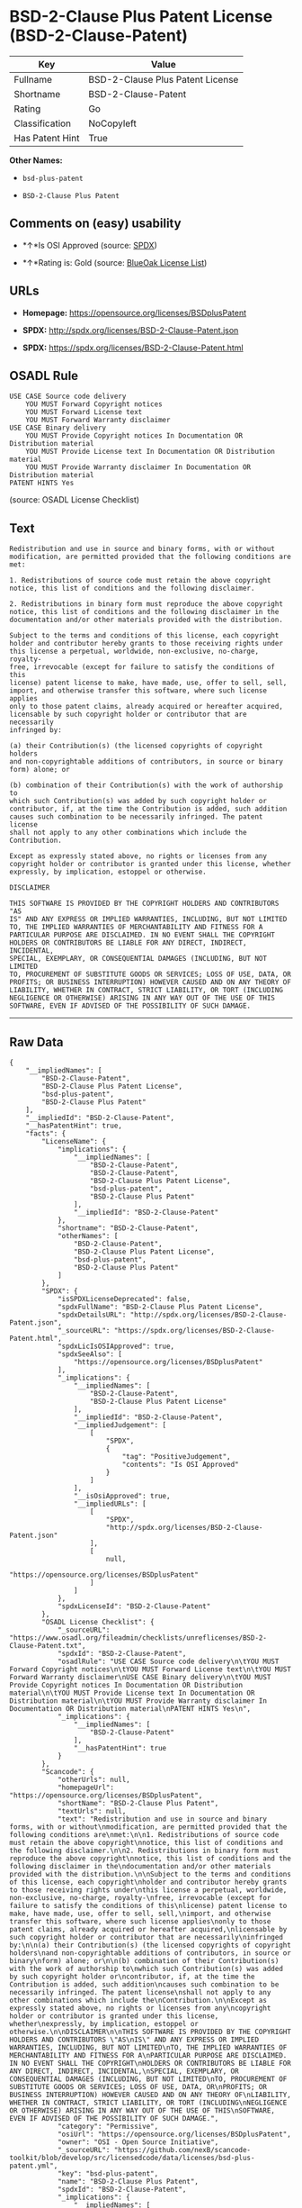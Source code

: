* BSD-2-Clause Plus Patent License (BSD-2-Clause-Patent)

| Key               | Value                              |
|-------------------+------------------------------------|
| Fullname          | BSD-2-Clause Plus Patent License   |
| Shortname         | BSD-2-Clause-Patent                |
| Rating            | Go                                 |
| Classification    | NoCopyleft                         |
| Has Patent Hint   | True                               |

*Other Names:*

- =bsd-plus-patent=

- =BSD-2-Clause Plus Patent=

** Comments on (easy) usability

- *↑*Is OSI Approved (source:
  [[https://spdx.org/licenses/BSD-2-Clause-Patent.html][SPDX]])

- *↑*Rating is: Gold (source: [[https://blueoakcouncil.org/list][BlueOak
  License List]])

** URLs

- *Homepage:* https://opensource.org/licenses/BSDplusPatent

- *SPDX:* http://spdx.org/licenses/BSD-2-Clause-Patent.json

- *SPDX:* https://spdx.org/licenses/BSD-2-Clause-Patent.html

** OSADL Rule

#+BEGIN_EXAMPLE
    USE CASE Source code delivery
    	YOU MUST Forward Copyright notices
    	YOU MUST Forward License text
    	YOU MUST Forward Warranty disclaimer
    USE CASE Binary delivery
    	YOU MUST Provide Copyright notices In Documentation OR Distribution material
    	YOU MUST Provide License text In Documentation OR Distribution material
    	YOU MUST Provide Warranty disclaimer In Documentation OR Distribution material
    PATENT HINTS Yes
#+END_EXAMPLE

(source: OSADL License Checklist)

** Text

#+BEGIN_EXAMPLE
    Redistribution and use in source and binary forms, with or without
    modification, are permitted provided that the following conditions are
    met:

    1. Redistributions of source code must retain the above copyright
    notice, this list of conditions and the following disclaimer.

    2. Redistributions in binary form must reproduce the above copyright
    notice, this list of conditions and the following disclaimer in the
    documentation and/or other materials provided with the distribution.

    Subject to the terms and conditions of this license, each copyright
    holder and contributor hereby grants to those receiving rights under
    this license a perpetual, worldwide, non-exclusive, no-charge, royalty-
    free, irrevocable (except for failure to satisfy the conditions of this
    license) patent license to make, have made, use, offer to sell, sell,
    import, and otherwise transfer this software, where such license applies
    only to those patent claims, already acquired or hereafter acquired,
    licensable by such copyright holder or contributor that are necessarily
    infringed by:

    (a) their Contribution(s) (the licensed copyrights of copyright holders
    and non-copyrightable additions of contributors, in source or binary
    form) alone; or

    (b) combination of their Contribution(s) with the work of authorship to
    which such Contribution(s) was added by such copyright holder or
    contributor, if, at the time the Contribution is added, such addition
    causes such combination to be necessarily infringed. The patent license
    shall not apply to any other combinations which include the
    Contribution.

    Except as expressly stated above, no rights or licenses from any
    copyright holder or contributor is granted under this license, whether
    expressly, by implication, estoppel or otherwise.

    DISCLAIMER

    THIS SOFTWARE IS PROVIDED BY THE COPYRIGHT HOLDERS AND CONTRIBUTORS "AS
    IS" AND ANY EXPRESS OR IMPLIED WARRANTIES, INCLUDING, BUT NOT LIMITED
    TO, THE IMPLIED WARRANTIES OF MERCHANTABILITY AND FITNESS FOR A
    PARTICULAR PURPOSE ARE DISCLAIMED. IN NO EVENT SHALL THE COPYRIGHT
    HOLDERS OR CONTRIBUTORS BE LIABLE FOR ANY DIRECT, INDIRECT, INCIDENTAL,
    SPECIAL, EXEMPLARY, OR CONSEQUENTIAL DAMAGES (INCLUDING, BUT NOT LIMITED
    TO, PROCUREMENT OF SUBSTITUTE GOODS OR SERVICES; LOSS OF USE, DATA, OR
    PROFITS; OR BUSINESS INTERRUPTION) HOWEVER CAUSED AND ON ANY THEORY OF
    LIABILITY, WHETHER IN CONTRACT, STRICT LIABILITY, OR TORT (INCLUDING
    NEGLIGENCE OR OTHERWISE) ARISING IN ANY WAY OUT OF THE USE OF THIS
    SOFTWARE, EVEN IF ADVISED OF THE POSSIBILITY OF SUCH DAMAGE.
#+END_EXAMPLE

--------------

** Raw Data

#+BEGIN_EXAMPLE
    {
        "__impliedNames": [
            "BSD-2-Clause-Patent",
            "BSD-2-Clause Plus Patent License",
            "bsd-plus-patent",
            "BSD-2-Clause Plus Patent"
        ],
        "__impliedId": "BSD-2-Clause-Patent",
        "__hasPatentHint": true,
        "facts": {
            "LicenseName": {
                "implications": {
                    "__impliedNames": [
                        "BSD-2-Clause-Patent",
                        "BSD-2-Clause-Patent",
                        "BSD-2-Clause Plus Patent License",
                        "bsd-plus-patent",
                        "BSD-2-Clause Plus Patent"
                    ],
                    "__impliedId": "BSD-2-Clause-Patent"
                },
                "shortname": "BSD-2-Clause-Patent",
                "otherNames": [
                    "BSD-2-Clause-Patent",
                    "BSD-2-Clause Plus Patent License",
                    "bsd-plus-patent",
                    "BSD-2-Clause Plus Patent"
                ]
            },
            "SPDX": {
                "isSPDXLicenseDeprecated": false,
                "spdxFullName": "BSD-2-Clause Plus Patent License",
                "spdxDetailsURL": "http://spdx.org/licenses/BSD-2-Clause-Patent.json",
                "_sourceURL": "https://spdx.org/licenses/BSD-2-Clause-Patent.html",
                "spdxLicIsOSIApproved": true,
                "spdxSeeAlso": [
                    "https://opensource.org/licenses/BSDplusPatent"
                ],
                "_implications": {
                    "__impliedNames": [
                        "BSD-2-Clause-Patent",
                        "BSD-2-Clause Plus Patent License"
                    ],
                    "__impliedId": "BSD-2-Clause-Patent",
                    "__impliedJudgement": [
                        [
                            "SPDX",
                            {
                                "tag": "PositiveJudgement",
                                "contents": "Is OSI Approved"
                            }
                        ]
                    ],
                    "__isOsiApproved": true,
                    "__impliedURLs": [
                        [
                            "SPDX",
                            "http://spdx.org/licenses/BSD-2-Clause-Patent.json"
                        ],
                        [
                            null,
                            "https://opensource.org/licenses/BSDplusPatent"
                        ]
                    ]
                },
                "spdxLicenseId": "BSD-2-Clause-Patent"
            },
            "OSADL License Checklist": {
                "_sourceURL": "https://www.osadl.org/fileadmin/checklists/unreflicenses/BSD-2-Clause-Patent.txt",
                "spdxId": "BSD-2-Clause-Patent",
                "osadlRule": "USE CASE Source code delivery\n\tYOU MUST Forward Copyright notices\n\tYOU MUST Forward License text\n\tYOU MUST Forward Warranty disclaimer\nUSE CASE Binary delivery\n\tYOU MUST Provide Copyright notices In Documentation OR Distribution material\n\tYOU MUST Provide License text In Documentation OR Distribution material\n\tYOU MUST Provide Warranty disclaimer In Documentation OR Distribution material\nPATENT HINTS Yes\n",
                "_implications": {
                    "__impliedNames": [
                        "BSD-2-Clause-Patent"
                    ],
                    "__hasPatentHint": true
                }
            },
            "Scancode": {
                "otherUrls": null,
                "homepageUrl": "https://opensource.org/licenses/BSDplusPatent",
                "shortName": "BSD-2-Clause Plus Patent",
                "textUrls": null,
                "text": "Redistribution and use in source and binary forms, with or without\nmodification, are permitted provided that the following conditions are\nmet:\n\n1. Redistributions of source code must retain the above copyright\nnotice, this list of conditions and the following disclaimer.\n\n2. Redistributions in binary form must reproduce the above copyright\nnotice, this list of conditions and the following disclaimer in the\ndocumentation and/or other materials provided with the distribution.\n\nSubject to the terms and conditions of this license, each copyright\nholder and contributor hereby grants to those receiving rights under\nthis license a perpetual, worldwide, non-exclusive, no-charge, royalty-\nfree, irrevocable (except for failure to satisfy the conditions of this\nlicense) patent license to make, have made, use, offer to sell, sell,\nimport, and otherwise transfer this software, where such license applies\nonly to those patent claims, already acquired or hereafter acquired,\nlicensable by such copyright holder or contributor that are necessarily\ninfringed by:\n\n(a) their Contribution(s) (the licensed copyrights of copyright holders\nand non-copyrightable additions of contributors, in source or binary\nform) alone; or\n\n(b) combination of their Contribution(s) with the work of authorship to\nwhich such Contribution(s) was added by such copyright holder or\ncontributor, if, at the time the Contribution is added, such addition\ncauses such combination to be necessarily infringed. The patent license\nshall not apply to any other combinations which include the\nContribution.\n\nExcept as expressly stated above, no rights or licenses from any\ncopyright holder or contributor is granted under this license, whether\nexpressly, by implication, estoppel or otherwise.\n\nDISCLAIMER\n\nTHIS SOFTWARE IS PROVIDED BY THE COPYRIGHT HOLDERS AND CONTRIBUTORS \"AS\nIS\" AND ANY EXPRESS OR IMPLIED WARRANTIES, INCLUDING, BUT NOT LIMITED\nTO, THE IMPLIED WARRANTIES OF MERCHANTABILITY AND FITNESS FOR A\nPARTICULAR PURPOSE ARE DISCLAIMED. IN NO EVENT SHALL THE COPYRIGHT\nHOLDERS OR CONTRIBUTORS BE LIABLE FOR ANY DIRECT, INDIRECT, INCIDENTAL,\nSPECIAL, EXEMPLARY, OR CONSEQUENTIAL DAMAGES (INCLUDING, BUT NOT LIMITED\nTO, PROCUREMENT OF SUBSTITUTE GOODS OR SERVICES; LOSS OF USE, DATA, OR\nPROFITS; OR BUSINESS INTERRUPTION) HOWEVER CAUSED AND ON ANY THEORY OF\nLIABILITY, WHETHER IN CONTRACT, STRICT LIABILITY, OR TORT (INCLUDING\nNEGLIGENCE OR OTHERWISE) ARISING IN ANY WAY OUT OF THE USE OF THIS\nSOFTWARE, EVEN IF ADVISED OF THE POSSIBILITY OF SUCH DAMAGE.",
                "category": "Permissive",
                "osiUrl": "https://opensource.org/licenses/BSDplusPatent",
                "owner": "OSI - Open Source Initiative",
                "_sourceURL": "https://github.com/nexB/scancode-toolkit/blob/develop/src/licensedcode/data/licenses/bsd-plus-patent.yml",
                "key": "bsd-plus-patent",
                "name": "BSD-2-Clause Plus Patent",
                "spdxId": "BSD-2-Clause-Patent",
                "_implications": {
                    "__impliedNames": [
                        "bsd-plus-patent",
                        "BSD-2-Clause Plus Patent",
                        "BSD-2-Clause-Patent"
                    ],
                    "__impliedId": "BSD-2-Clause-Patent",
                    "__impliedCopyleft": [
                        [
                            "Scancode",
                            "NoCopyleft"
                        ]
                    ],
                    "__calculatedCopyleft": "NoCopyleft",
                    "__impliedText": "Redistribution and use in source and binary forms, with or without\nmodification, are permitted provided that the following conditions are\nmet:\n\n1. Redistributions of source code must retain the above copyright\nnotice, this list of conditions and the following disclaimer.\n\n2. Redistributions in binary form must reproduce the above copyright\nnotice, this list of conditions and the following disclaimer in the\ndocumentation and/or other materials provided with the distribution.\n\nSubject to the terms and conditions of this license, each copyright\nholder and contributor hereby grants to those receiving rights under\nthis license a perpetual, worldwide, non-exclusive, no-charge, royalty-\nfree, irrevocable (except for failure to satisfy the conditions of this\nlicense) patent license to make, have made, use, offer to sell, sell,\nimport, and otherwise transfer this software, where such license applies\nonly to those patent claims, already acquired or hereafter acquired,\nlicensable by such copyright holder or contributor that are necessarily\ninfringed by:\n\n(a) their Contribution(s) (the licensed copyrights of copyright holders\nand non-copyrightable additions of contributors, in source or binary\nform) alone; or\n\n(b) combination of their Contribution(s) with the work of authorship to\nwhich such Contribution(s) was added by such copyright holder or\ncontributor, if, at the time the Contribution is added, such addition\ncauses such combination to be necessarily infringed. The patent license\nshall not apply to any other combinations which include the\nContribution.\n\nExcept as expressly stated above, no rights or licenses from any\ncopyright holder or contributor is granted under this license, whether\nexpressly, by implication, estoppel or otherwise.\n\nDISCLAIMER\n\nTHIS SOFTWARE IS PROVIDED BY THE COPYRIGHT HOLDERS AND CONTRIBUTORS \"AS\nIS\" AND ANY EXPRESS OR IMPLIED WARRANTIES, INCLUDING, BUT NOT LIMITED\nTO, THE IMPLIED WARRANTIES OF MERCHANTABILITY AND FITNESS FOR A\nPARTICULAR PURPOSE ARE DISCLAIMED. IN NO EVENT SHALL THE COPYRIGHT\nHOLDERS OR CONTRIBUTORS BE LIABLE FOR ANY DIRECT, INDIRECT, INCIDENTAL,\nSPECIAL, EXEMPLARY, OR CONSEQUENTIAL DAMAGES (INCLUDING, BUT NOT LIMITED\nTO, PROCUREMENT OF SUBSTITUTE GOODS OR SERVICES; LOSS OF USE, DATA, OR\nPROFITS; OR BUSINESS INTERRUPTION) HOWEVER CAUSED AND ON ANY THEORY OF\nLIABILITY, WHETHER IN CONTRACT, STRICT LIABILITY, OR TORT (INCLUDING\nNEGLIGENCE OR OTHERWISE) ARISING IN ANY WAY OUT OF THE USE OF THIS\nSOFTWARE, EVEN IF ADVISED OF THE POSSIBILITY OF SUCH DAMAGE.",
                    "__impliedURLs": [
                        [
                            "Homepage",
                            "https://opensource.org/licenses/BSDplusPatent"
                        ],
                        [
                            "OSI Page",
                            "https://opensource.org/licenses/BSDplusPatent"
                        ]
                    ]
                }
            },
            "OpenChainPolicyTemplate": {
                "isSaaSDeemed": "no",
                "licenseType": "permissive",
                "freedomOrDeath": "no",
                "typeCopyleft": "no",
                "_sourceURL": "https://github.com/OpenChain-Project/curriculum/raw/ddf1e879341adbd9b297cd67c5d5c16b2076540b/policy-template/Open%20Source%20Policy%20Template%20for%20OpenChain%20Specification%201.2.ods",
                "name": "BSD+Patent",
                "commercialUse": true,
                "spdxId": "BSD-2-Clause-Patent",
                "_implications": {
                    "__impliedNames": [
                        "BSD-2-Clause-Patent"
                    ]
                }
            },
            "BlueOak License List": {
                "BlueOakRating": "Gold",
                "url": "https://spdx.org/licenses/BSD-2-Clause-Patent.html",
                "isPermissive": true,
                "_sourceURL": "https://blueoakcouncil.org/list",
                "name": "BSD-2-Clause Plus Patent License",
                "id": "BSD-2-Clause-Patent",
                "_implications": {
                    "__impliedNames": [
                        "BSD-2-Clause-Patent"
                    ],
                    "__impliedJudgement": [
                        [
                            "BlueOak License List",
                            {
                                "tag": "PositiveJudgement",
                                "contents": "Rating is: Gold"
                            }
                        ]
                    ],
                    "__impliedCopyleft": [
                        [
                            "BlueOak License List",
                            "NoCopyleft"
                        ]
                    ],
                    "__calculatedCopyleft": "NoCopyleft",
                    "__impliedURLs": [
                        [
                            "SPDX",
                            "https://spdx.org/licenses/BSD-2-Clause-Patent.html"
                        ]
                    ]
                }
            }
        },
        "__impliedJudgement": [
            [
                "BlueOak License List",
                {
                    "tag": "PositiveJudgement",
                    "contents": "Rating is: Gold"
                }
            ],
            [
                "SPDX",
                {
                    "tag": "PositiveJudgement",
                    "contents": "Is OSI Approved"
                }
            ]
        ],
        "__impliedCopyleft": [
            [
                "BlueOak License List",
                "NoCopyleft"
            ],
            [
                "Scancode",
                "NoCopyleft"
            ]
        ],
        "__calculatedCopyleft": "NoCopyleft",
        "__isOsiApproved": true,
        "__impliedText": "Redistribution and use in source and binary forms, with or without\nmodification, are permitted provided that the following conditions are\nmet:\n\n1. Redistributions of source code must retain the above copyright\nnotice, this list of conditions and the following disclaimer.\n\n2. Redistributions in binary form must reproduce the above copyright\nnotice, this list of conditions and the following disclaimer in the\ndocumentation and/or other materials provided with the distribution.\n\nSubject to the terms and conditions of this license, each copyright\nholder and contributor hereby grants to those receiving rights under\nthis license a perpetual, worldwide, non-exclusive, no-charge, royalty-\nfree, irrevocable (except for failure to satisfy the conditions of this\nlicense) patent license to make, have made, use, offer to sell, sell,\nimport, and otherwise transfer this software, where such license applies\nonly to those patent claims, already acquired or hereafter acquired,\nlicensable by such copyright holder or contributor that are necessarily\ninfringed by:\n\n(a) their Contribution(s) (the licensed copyrights of copyright holders\nand non-copyrightable additions of contributors, in source or binary\nform) alone; or\n\n(b) combination of their Contribution(s) with the work of authorship to\nwhich such Contribution(s) was added by such copyright holder or\ncontributor, if, at the time the Contribution is added, such addition\ncauses such combination to be necessarily infringed. The patent license\nshall not apply to any other combinations which include the\nContribution.\n\nExcept as expressly stated above, no rights or licenses from any\ncopyright holder or contributor is granted under this license, whether\nexpressly, by implication, estoppel or otherwise.\n\nDISCLAIMER\n\nTHIS SOFTWARE IS PROVIDED BY THE COPYRIGHT HOLDERS AND CONTRIBUTORS \"AS\nIS\" AND ANY EXPRESS OR IMPLIED WARRANTIES, INCLUDING, BUT NOT LIMITED\nTO, THE IMPLIED WARRANTIES OF MERCHANTABILITY AND FITNESS FOR A\nPARTICULAR PURPOSE ARE DISCLAIMED. IN NO EVENT SHALL THE COPYRIGHT\nHOLDERS OR CONTRIBUTORS BE LIABLE FOR ANY DIRECT, INDIRECT, INCIDENTAL,\nSPECIAL, EXEMPLARY, OR CONSEQUENTIAL DAMAGES (INCLUDING, BUT NOT LIMITED\nTO, PROCUREMENT OF SUBSTITUTE GOODS OR SERVICES; LOSS OF USE, DATA, OR\nPROFITS; OR BUSINESS INTERRUPTION) HOWEVER CAUSED AND ON ANY THEORY OF\nLIABILITY, WHETHER IN CONTRACT, STRICT LIABILITY, OR TORT (INCLUDING\nNEGLIGENCE OR OTHERWISE) ARISING IN ANY WAY OUT OF THE USE OF THIS\nSOFTWARE, EVEN IF ADVISED OF THE POSSIBILITY OF SUCH DAMAGE.",
        "__impliedURLs": [
            [
                "SPDX",
                "http://spdx.org/licenses/BSD-2-Clause-Patent.json"
            ],
            [
                null,
                "https://opensource.org/licenses/BSDplusPatent"
            ],
            [
                "SPDX",
                "https://spdx.org/licenses/BSD-2-Clause-Patent.html"
            ],
            [
                "Homepage",
                "https://opensource.org/licenses/BSDplusPatent"
            ],
            [
                "OSI Page",
                "https://opensource.org/licenses/BSDplusPatent"
            ]
        ]
    }
#+END_EXAMPLE